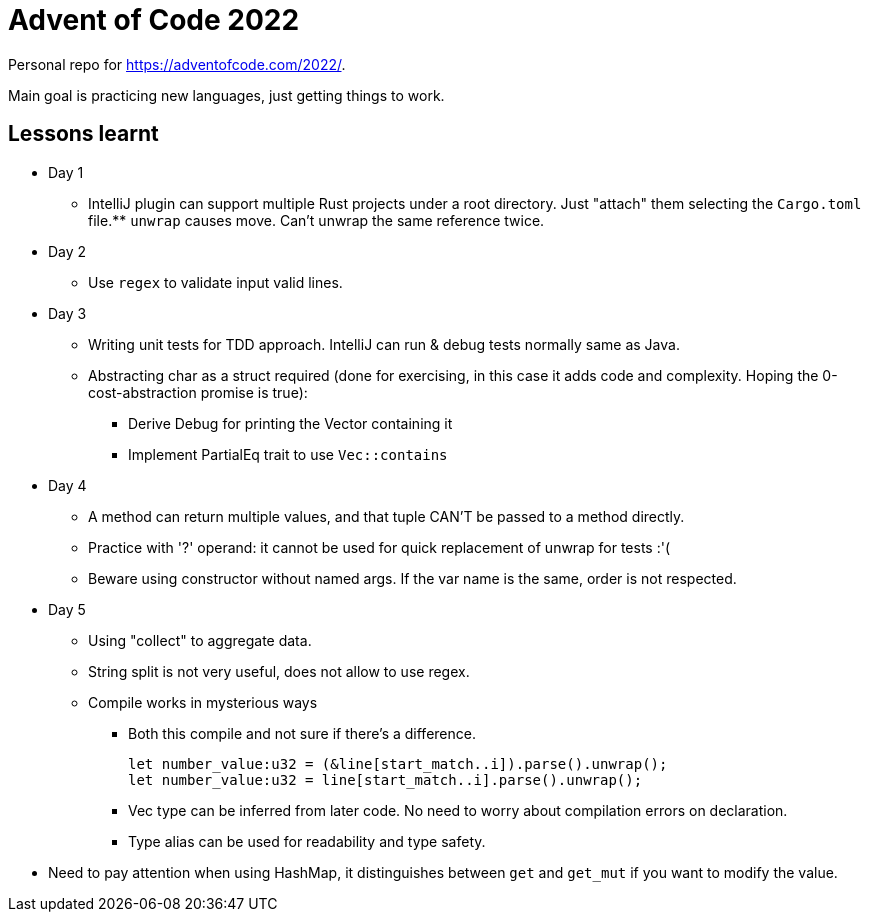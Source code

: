 = Advent of Code 2022

Personal repo for https://adventofcode.com/2022/.

Main goal is practicing new languages, just getting things to work.

== Lessons learnt

* Day 1
** IntelliJ plugin can support multiple Rust projects under a root directory.
Just "attach" them selecting the `Cargo.toml` file.** `unwrap` causes move.
Can't unwrap the same reference twice.
* Day 2
** Use `regex` to validate input valid lines.
* Day 3
** Writing unit tests for TDD approach.
IntelliJ can run & debug tests normally same as Java.
** Abstracting char as a struct required (done for exercising, in this case it adds code and complexity.
Hoping the 0-cost-abstraction promise is true):
*** Derive Debug for printing the Vector containing it
*** Implement PartialEq trait to use `Vec::contains`
* Day 4
** A method can return multiple values, and that tuple CAN'T be passed to a method directly.
** Practice with '?' operand: it cannot be used for quick replacement of unwrap for tests :'(
** Beware using constructor without named args.
If the var name is the same, order is not respected.
* Day 5
** Using "collect" to aggregate data.
** String split is not very useful, does not allow to use regex.
** Compile works in mysterious ways
*** Both this compile and not sure if there's a difference.
+
----
let number_value:u32 = (&line[start_match..i]).parse().unwrap();
let number_value:u32 = line[start_match..i].parse().unwrap();
----
*** Vec type can be inferred from later code. No need to worry about compilation errors on declaration.
*** Type alias can be used for readability and type safety.
* Need to pay attention when using HashMap, it distinguishes between `get` and `get_mut` if you want to modify the value.
